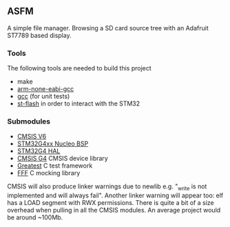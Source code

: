 ** ASFM

A simple file manager. Browsing a SD card source tree with an Adafruit ST7789 based display.

*** Tools
The following tools are needed to build this project
- make
- [[https://developer.arm.com/downloads/-/gnu-rm][arm-none-eabi-gcc]]
- [[https://gcc.gnu.org/][gcc]] (for unit tests)
- [[https://github.com/stlink-org/stlink][st-flash]] in order to interact with the STM32
*** Submodules
- [[https://www.arm.com/technologies/cmsis][CMSIS V6]]
- [[https://github.com/STMicroelectronics/stm32g4xx-nucleo-bsp][STM32G4xx Nucleo BSP]]
- [[https://github.com/STMicroelectronics/stm32g4xx_hal_driver][STM32G4 HAL]]
- [[https://github.com/STMicroelectronics/cmsis_device_g4][CMSIS G4]] CMSIS device library
- [[https://github.com/silentbicycle/greatest][Greatest]] C test framework
- [[https://github.com/meekrosoft/fff][FFF]] C mocking library

CMSIS will also produce linker warnings due to newlib e.g. "_write is not implemented and will
always fail". Another linker warning will appear too: elf has a LOAD segment with RWX permissions.
There is quite a bit of a size overhead when pulling in all the CMSIS modules. An average project
would be around ~100Mb.
